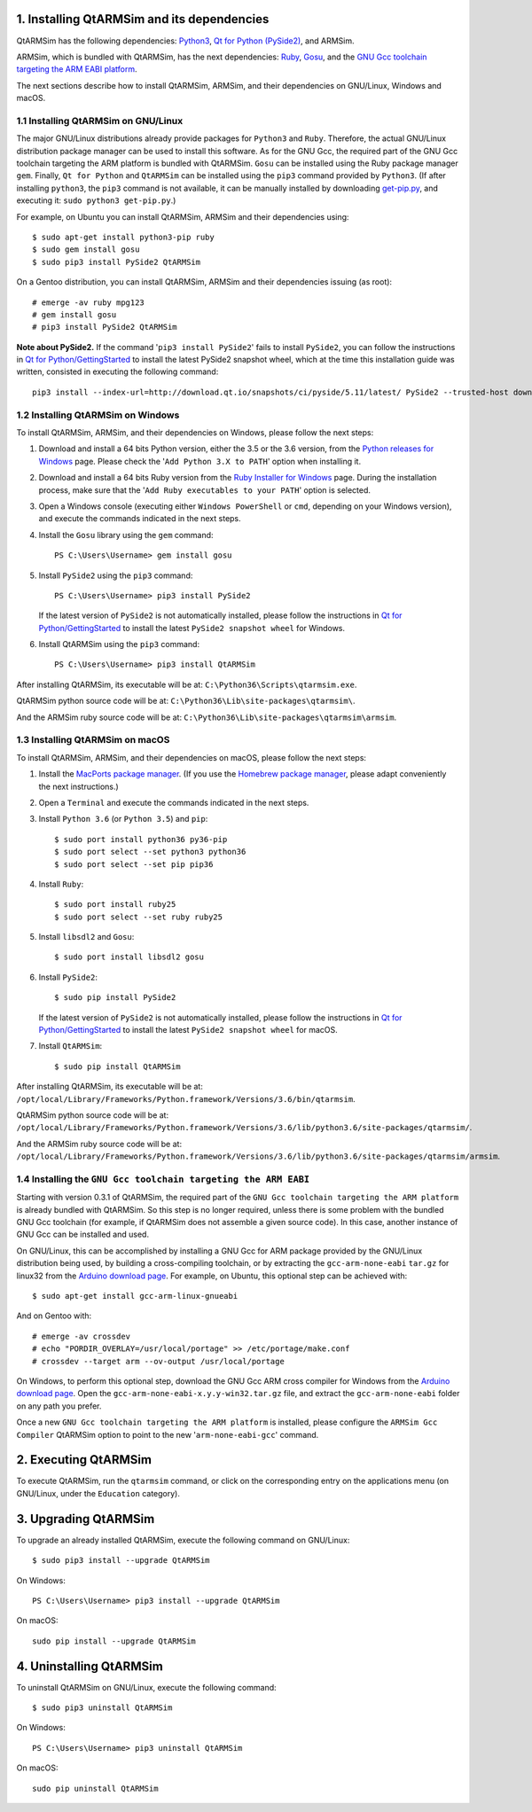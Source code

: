 1. Installing QtARMSim and its dependencies
-------------------------------------------

QtARMSim has the following dependencies:
`Python3 <https://www.python.org/>`_,
`Qt for Python (PySide2) <https://wiki.qt.io/Qt_for_Python>`_, and
ARMSim.

ARMSim, which is bundled with QtARMSim, has the next dependencies:
`Ruby <https://www.ruby-lang.org/en/>`_,
`Gosu <https://www.libgosu.org/>`_, and the
`GNU Gcc toolchain targeting the ARM EABI platform <http://gcc.gnu.org/>`_.

The next sections describe how to install QtARMSim, ARMSim, and their
dependencies on GNU/Linux, Windows and macOS.


1.1 Installing QtARMSim on GNU/Linux
^^^^^^^^^^^^^^^^^^^^^^^^^^^^^^^^^^^^

The major GNU/Linux distributions already provide packages for
``Python3`` and ``Ruby``. Therefore, the actual GNU/Linux
distribution package manager can be used to install this software. As
for the GNU Gcc, the required part of the GNU Gcc toolchain targeting
the ARM platform is bundled with QtARMSim. ``Gosu`` can be installed
using the Ruby package manager ``gem``. Finally, ``Qt for Python``
and ``QtARMSim`` can be installed using the ``pip3`` command provided by
``Python3``. (If after installing ``python3``, the ``pip3`` command is
not available, it can be manually installed by downloading `get-pip.py
<https://bootstrap.pypa.io/get-pip.py>`_, and
executing it: ``sudo python3 get-pip.py``.)

For example, on Ubuntu you can install QtARMSim, ARMSim and their
dependencies using::

   $ sudo apt-get install python3-pip ruby
   $ sudo gem install gosu
   $ sudo pip3 install PySide2 QtARMSim

On a Gentoo distribution, you can install QtARMSim, ARMSim and their
dependencies issuing (as root)::

   # emerge -av ruby mpg123
   # gem install gosu
   # pip3 install PySide2 QtARMSim

**Note about PySide2.** If the command '``pip3 install PySide2``' fails
to install ``PySide2``, you can follow the instructions in
`Qt for Python/GettingStarted <https://wiki.qt.io/Qt_for_Python/GettingStarted>`_
to install the latest PySide2 snapshot wheel, which at the time this installation
guide was written, consisted in executing the following command::

  pip3 install --index-url=http://download.qt.io/snapshots/ci/pyside/5.11/latest/ PySide2 --trusted-host download.qt.io


1.2 Installing QtARMSim on Windows
^^^^^^^^^^^^^^^^^^^^^^^^^^^^^^^^^^

To install QtARMSim, ARMSim, and their dependencies on Windows,
please follow the next steps:

1. Download and install a 64 bits Python version, either the 3.5 or the 3.6 version,
   from the
   `Python releases for Windows <https://www.python.org/downloads/windows/>`_ page.
   Please check the '``Add Python 3.X to PATH``' option when installing it.

2. Download and install a 64 bits Ruby version from the
   `Ruby Installer for Windows <http://rubyinstaller.org/>`_ page.
   During the installation process, make sure that the
   '``Add Ruby executables to your PATH``' option is selected.

3. Open a Windows console (executing either ``Windows PowerShell`` or
   ``cmd``, depending on your Windows version), and execute the commands
   indicated in the next steps.

4. Install the ``Gosu`` library using the ``gem`` command::

     PS C:\Users\Username> gem install gosu

5. Install ``PySide2`` using the ``pip3`` command::

     PS C:\Users\Username> pip3 install PySide2

   If the latest version of ``PySide2`` is not automatically installed,
   please follow the instructions in
   `Qt for Python/GettingStarted <https://wiki.qt.io/Qt_for_Python/GettingStarted>`_
   to install the latest ``PySide2 snapshot wheel`` for Windows.

6. Install QtARMSim using the ``pip3`` command::

     PS C:\Users\Username> pip3 install QtARMSim

After installing QtARMSim, its executable will be at:
``C:\Python36\Scripts\qtarmsim.exe``.

QtARMSim python source code will be at:
``C:\Python36\Lib\site-packages\qtarmsim\``.

And the ARMSim ruby source code will be at:
``C:\Python36\Lib\site-packages\qtarmsim\armsim``.


1.3 Installing QtARMSim on macOS
^^^^^^^^^^^^^^^^^^^^^^^^^^^^^^^^

To install QtARMSim, ARMSim, and their dependencies on macOS,
please follow the next steps:

1. Install the `MacPorts package manager <https://www.macports.org/>`_.
   (If you use the `Homebrew package manager <http://brew.sh/>`_, please
   adapt conveniently the next instructions.)

2. Open a ``Terminal`` and execute the commands indicated in the next steps.

3. Install ``Python 3.6`` (or ``Python 3.5``) and ``pip``::

     $ sudo port install python36 py36-pip
     $ sudo port select --set python3 python36
     $ sudo port select --set pip pip36

4. Install ``Ruby``::

     $ sudo port install ruby25
     $ sudo port select --set ruby ruby25

5. Install ``libsdl2`` and ``Gosu``::

     $ sudo port install libsdl2 gosu

6. Install ``PySide2``::

     $ sudo pip install PySide2

   If the latest version of ``PySide2`` is not automatically installed,
   please follow the instructions in
   `Qt for Python/GettingStarted <https://wiki.qt.io/Qt_for_Python/GettingStarted>`_
   to install the latest ``PySide2 snapshot wheel`` for macOS.

7. Install ``QtARMSim``::

     $ sudo pip install QtARMSim

After installing QtARMSim, its executable will be at:
``/opt/local/Library/Frameworks/Python.framework/Versions/3.6/bin/qtarmsim``.

QtARMSim python source code will be at:
``/opt/local/Library/Frameworks/Python.framework/Versions/3.6/lib/python3.6/site-packages/qtarmsim/``.

And the ARMSim ruby source code will be at:
``/opt/local/Library/Frameworks/Python.framework/Versions/3.6/lib/python3.6/site-packages/qtarmsim/armsim``.


1.4 Installing the ``GNU Gcc toolchain targeting the ARM EABI``
^^^^^^^^^^^^^^^^^^^^^^^^^^^^^^^^^^^^^^^^^^^^^^^^^^^^^^^^^^^^^^^

Starting with version 0.3.1 of QtARMSim, the required part of the ``GNU
Gcc toolchain targeting the ARM platform`` is already bundled with
QtARMSim. So this step is no longer required, unless there is some
problem with the bundled GNU Gcc toolchain (for example, if QtARMSim
does not assemble a given source code). In this case, another
instance of GNU Gcc can be installed and used.

On GNU/Linux, this can be accomplished by installing a GNU Gcc for ARM
package provided by the GNU/Linux distribution being used, by building
a cross-compiling toolchain, or by extracting the
``gcc-arm-none-eabi`` ``tar.gz`` for linux32 from the `Arduino
download page
<https://code.google.com/p/arduino/downloads/list>`_. For example, on
Ubuntu, this optional step can be achieved with::

  $ sudo apt-get install gcc-arm-linux-gnueabi

And on Gentoo with::

  # emerge -av crossdev
  # echo "PORDIR_OVERLAY=/usr/local/portage" >> /etc/portage/make.conf
  # crossdev --target arm --ov-output /usr/local/portage

On Windows, to perform this optional step, download the GNU Gcc ARM
cross compiler for Windows from the `Arduino download page
<https://code.google.com/p/arduino/downloads/list>`_.  Open the
``gcc-arm-none-eabi-x.y.y-win32.tar.gz`` file, and extract the
``gcc-arm-none-eabi`` folder on any path you prefer.

Once a new ``GNU Gcc toolchain targeting the ARM platform`` is installed,
please configure the ``ARMSim Gcc Compiler`` QtARMSim option to point
to the new '``arm-none-eabi-gcc``' command.


2. Executing QtARMSim
---------------------

To execute QtARMSim, run the ``qtarmsim`` command, or click on the
corresponding entry on the applications menu (on GNU/Linux, under the
``Education`` category).


3. Upgrading QtARMSim
---------------------

To upgrade an already installed QtARMSim, execute the following
command on GNU/Linux::

  $ sudo pip3 install --upgrade QtARMSim

On Windows::

  PS C:\Users\Username> pip3 install --upgrade QtARMSim

On macOS::

  sudo pip install --upgrade QtARMSim


4. Uninstalling QtARMSim
------------------------

To uninstall QtARMSim on GNU/Linux, execute the following command::

  $ sudo pip3 uninstall QtARMSim

On Windows::

  PS C:\Users\Username> pip3 uninstall QtARMSim

On macOS::

  sudo pip uninstall QtARMSim
